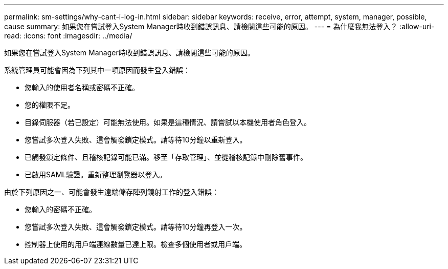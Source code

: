 ---
permalink: sm-settings/why-cant-i-log-in.html 
sidebar: sidebar 
keywords: receive, error, attempt, system, manager, possible, cause 
summary: 如果您在嘗試登入System Manager時收到錯誤訊息、請檢閱這些可能的原因。 
---
= 為什麼我無法登入？
:allow-uri-read: 
:icons: font
:imagesdir: ../media/


[role="lead"]
如果您在嘗試登入System Manager時收到錯誤訊息、請檢閱這些可能的原因。

系統管理員可能會因為下列其中一項原因而發生登入錯誤：

* 您輸入的使用者名稱或密碼不正確。
* 您的權限不足。
* 目錄伺服器（若已設定）可能無法使用。如果是這種情況、請嘗試以本機使用者角色登入。
* 您嘗試多次登入失敗、這會觸發鎖定模式。請等待10分鐘以重新登入。
* 已觸發鎖定條件、且稽核記錄可能已滿。移至「存取管理」、並從稽核記錄中刪除舊事件。
* 已啟用SAML驗證。重新整理瀏覽器以登入。


由於下列原因之一、可能會發生遠端儲存陣列鏡射工作的登入錯誤：

* 您輸入的密碼不正確。
* 您嘗試多次登入失敗、這會觸發鎖定模式。請等待10分鐘再登入一次。
* 控制器上使用的用戶端連線數量已達上限。檢查多個使用者或用戶端。

